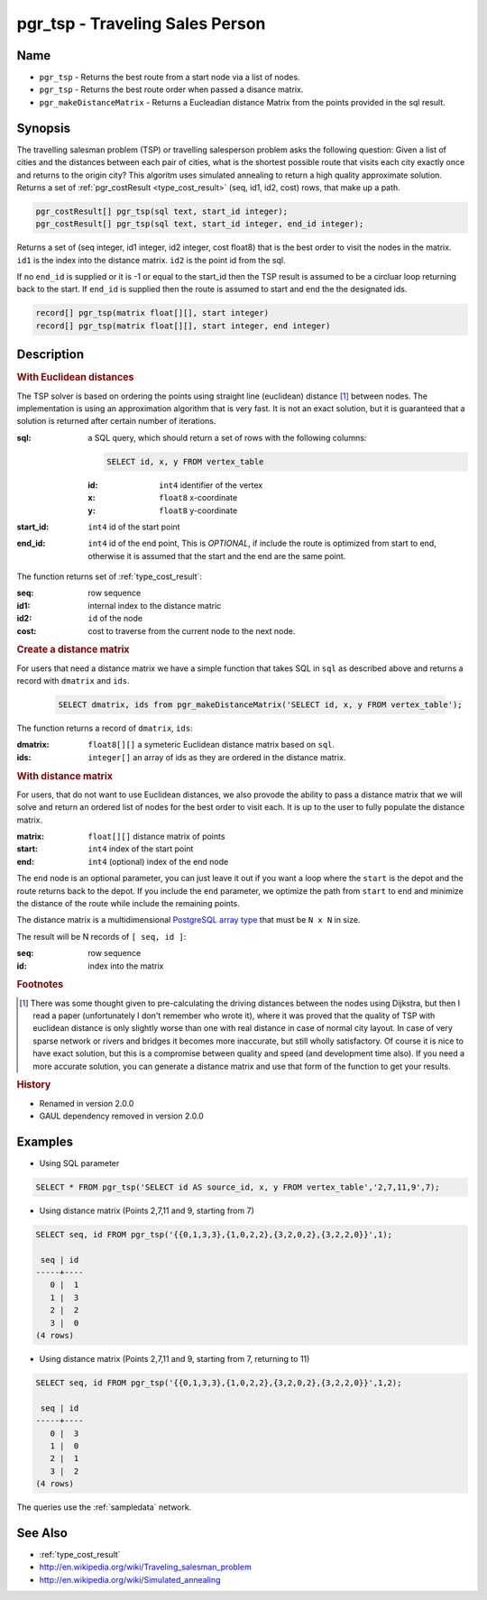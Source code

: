 .. 
   ****************************************************************************
    pgRouting Manual
    Copyright(c) pgRouting Contributors

    This documentation is licensed under a Creative Commons Attribution-Share  
    Alike 3.0 License: http://creativecommons.org/licenses/by-sa/3.0/
   ****************************************************************************

.. _pgr_tsp:

pgr_tsp - Traveling Sales Person
===============================================================================

.. index:: 
	single: pgr_tsp(sql text, start_id integer)
    single: pgr_tsp(sql text, start_id integer, end_id integer)
    single: pgr_tsp(matrix float[][], start integer)
    single: pgr_tsp(matrix float[][], start integer, end integer)
    single: pgr_makeDistanceMatrix(sqlin text)

Name
-------------------------------------------------------------------------------

* ``pgr_tsp`` - Returns the best route from a start node via a list of nodes.
* ``pgr_tsp`` - Returns the best route order when passed a disance matrix.
* ``pgr_makeDistanceMatrix`` - Returns a Eucleadian distance Matrix from the points provided in the sql result.


Synopsis
-------------------------------------------------------------------------------

The travelling salesman problem (TSP) or travelling salesperson problem asks the following question: Given a list of cities and the distances between each pair of cities, what is the shortest possible route that visits each city exactly once and returns to the origin city? This algoritm uses simulated annealing to return a high quality approximate solution. Returns a set of :ref:`pgr_costResult <type_cost_result>` (seq, id1, id2, cost) rows, that make up a path.

.. code-block:: sql

	pgr_costResult[] pgr_tsp(sql text, start_id integer);
	pgr_costResult[] pgr_tsp(sql text, start_id integer, end_id integer);


Returns a set of (seq integer, id1 integer, id2 integer, cost float8) that is the best order to visit the nodes in the matrix. ``id1`` is the index into the distance matrix. ``id2`` is the point id from the sql.

If no ``end_id`` is supplied or it is -1 or equal to the start_id then the TSP result is assumed to be a circluar loop returning back to the start. If ``end_id`` is supplied then the route is assumed to start and end the the designated ids. 

.. code-block:: sql

    record[] pgr_tsp(matrix float[][], start integer)
    record[] pgr_tsp(matrix float[][], start integer, end integer)


Description
-------------------------------------------------------------------------------

.. rubric:: With Euclidean distances

The TSP solver is based on ordering the points using straight line (euclidean) distance [#f0]_ between nodes. The implementation is using an approximation algorithm that is very fast. It is not an exact solution, but it is guaranteed that a solution is returned after certain number of iterations.

:sql: a SQL query, which should return a set of rows with the following columns:

	.. code-block:: sql

		SELECT id, x, y FROM vertex_table

	:id: ``int4`` identifier of the vertex
	:x: ``float8`` x-coordinate
	:y: ``float8`` y-coordinate

:start_id: ``int4`` id of the start point
:end_id: ``int4`` id of the end point, This is *OPTIONAL*, if include the route is optimized from start to end, otherwise it is assumed that the start and the end are the same point.


The function returns set of :ref:`type_cost_result`:

:seq:   row sequence
:id1:   internal index to the distance matric
:id2:   ``id`` of the node
:cost:  cost to traverse from the current node to the next node.

.. rubric:: Create a distance matrix

For users that need a distance matrix we have a simple function that takes SQL in ``sql`` as described above and returns a record with ``dmatrix`` and ``ids``.

    .. code-block:: sql
    
        SELECT dmatrix, ids from pgr_makeDistanceMatrix('SELECT id, x, y FROM vertex_table');

The function returns a record of ``dmatrix``, ``ids``:

:dmatrix: ``float8[][]`` a symeteric Euclidean distance matrix based on ``sql``.
:ids: ``integer[]`` an array of ids as they are ordered in the distance matrix.


.. rubric:: With distance matrix

For users, that do not want to use Euclidean distances, we also provode the ability to pass a distance matrix that we will solve and return an ordered list of nodes for the best order to visit each. It is up to the user to fully populate the distance matrix. 

:matrix: ``float[][]`` distance matrix of points
:start: ``int4`` index of the start point
:end: ``int4`` (optional) index of the end node

The ``end`` node is an optional parameter, you can just leave it out if you want a loop where the ``start`` is the depot and the route returns back to the depot. If you include the ``end`` parameter, we optimize the path from ``start`` to ``end`` and minimize the distance of the route while include the remaining points.

The distance matrix is a multidimensional `PostgreSQL array type <http://www.postgresql.org/docs/9.1/static/arrays.html>`_ that must be ``N x N`` in size. 

The result will be N records of ``[ seq, id ]``:

:seq: row sequence
:id: index into the matrix


.. rubric:: Footnotes

.. [#f0] There was some thought given to pre-calculating the driving distances between the nodes using Dijkstra, but then I read a paper (unfortunately I don't remember who wrote it), where it was proved that the quality of TSP with euclidean distance is only slightly worse than one with real distance in case of normal city layout. In case of very sparse network or rivers and bridges it becomes more inaccurate, but still wholly satisfactory. Of course it is nice to have exact solution, but this is a compromise between quality and speed (and development time also). If you need a more accurate solution, you can generate a distance matrix and use that form of the function to get your results.


.. rubric:: History

* Renamed in version 2.0.0
* GAUL dependency removed in version 2.0.0


Examples
-------------------------------------------------------------------------------

* Using SQL parameter

.. code-block:: sql

	SELECT * FROM pgr_tsp('SELECT id AS source_id, x, y FROM vertex_table','2,7,11,9',7);


* Using distance matrix (Points 2,7,11 and 9, starting from 7)

.. code-block:: sql

	SELECT seq, id FROM pgr_tsp('{{0,1,3,3},{1,0,2,2},{3,2,0,2},{3,2,2,0}}',1);

	 seq | id 
	-----+----
	   0 |  1
	   1 |  3
	   2 |  2
	   3 |  0
	(4 rows)

* Using distance matrix (Points 2,7,11 and 9, starting from 7, returning to 11)

.. code-block:: sql

	SELECT seq, id FROM pgr_tsp('{{0,1,3,3},{1,0,2,2},{3,2,0,2},{3,2,2,0}}',1,2);

	 seq | id 
	-----+----
	   0 |  3
	   1 |  0
	   2 |  1
	   3 |  2
	(4 rows)

The queries use the :ref:`sampledata` network.


See Also
-------------------------------------------------------------------------------

* :ref:`type_cost_result`
* http://en.wikipedia.org/wiki/Traveling_salesman_problem
* http://en.wikipedia.org/wiki/Simulated_annealing
